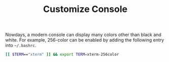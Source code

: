 #+TITLE: Customize Console

Nowdays, a modern console can display many colors other than black and white. For example, 256-color can be enabled by adding the following entry into =~/.bashrc=.
#+BEGIN_SRC sh
[[ $TERM=="xterm" ]] && export TERM=xterm-256color
#+END_SRC
